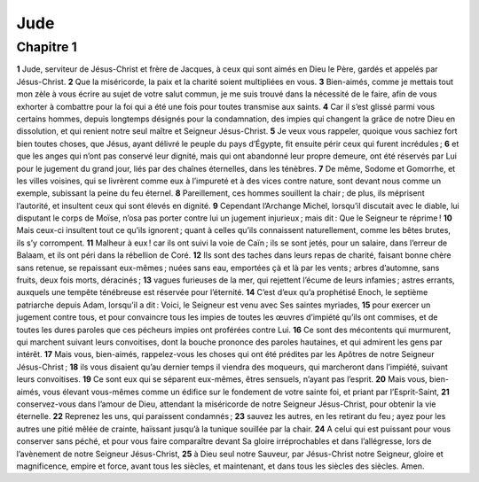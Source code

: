 Jude
====

Chapitre 1
----------

**1** Jude, serviteur de Jésus-Christ et frère de Jacques, à ceux qui sont aimés en Dieu le Père, gardés et appelés par Jésus-Christ.
**2** Que la miséricorde, la paix et la charité soient multipliées en vous.
**3** Bien-aimés, comme je mettais tout mon zèle à vous écrire au sujet de votre salut commun, je me suis trouvé dans la nécessité de le faire, afin de vous exhorter à combattre pour la foi qui a été une fois pour toutes transmise aux saints.
**4** Car il s’est glissé parmi vous certains hommes, depuis longtemps désignés pour la condamnation, des impies qui changent la grâce de notre Dieu en dissolution, et qui renient notre seul maître et Seigneur Jésus-Christ.
**5** Je veux vous rappeler, quoique vous sachiez fort bien toutes choses, que Jésus, ayant délivré le peuple du pays d’Égypte, fit ensuite périr ceux qui furent incrédules ;
**6** et que les anges qui n’ont pas conservé leur dignité, mais qui ont abandonné leur propre demeure, ont été réservés par Lui pour le jugement du grand jour, liés par des chaînes éternelles, dans les ténèbres.
**7** De même, Sodome et Gomorrhe, et les villes voisines, qui se livrèrent comme eux à l’impureté et à des vices contre nature, sont devant nous comme un exemple, subissant la peine du feu éternel.
**8** Pareillement, ces hommes souillent la chair ; de plus, ils méprisent l’autorité, et insultent ceux qui sont élevés en dignité.
**9** Cependant l’Archange Michel, lorsqu’il discutait avec le diable, lui disputant le corps de Moïse, n’osa pas porter contre lui un jugement injurieux ; mais dit : Que le Seigneur te réprime !
**10** Mais ceux-ci insultent tout ce qu’ils ignorent ; quant à celles qu’ils connaissent naturellement, comme les bêtes brutes, ils s’y corrompent.
**11** Malheur à eux ! car ils ont suivi la voie de Caïn ; ils se sont jetés, pour un salaire, dans l’erreur de Balaam, et ils ont péri dans la rébellion de Coré.
**12** Ils sont des taches dans leurs repas de charité, faisant bonne chère sans retenue, se repaissant eux-mêmes ; nuées sans eau, emportées çà et là par les vents ; arbres d’automne, sans fruits, deux fois morts, déracinés ;
**13** vagues furieuses de la mer, qui rejettent l’écume de leurs infamies ; astres errants, auxquels une tempête ténébreuse est réservée pour l’éternité.
**14** C’est d’eux qu’a prophétisé Enoch, le septième patriarche depuis Adam, lorsqu’il a dit : Voici, le Seigneur est venu avec Ses saintes myriades,
**15** pour exercer un jugement contre tous, et pour convaincre tous les impies de toutes les œuvres d’impiété qu’ils ont commises, et de toutes les dures paroles que ces pécheurs impies ont proférées contre Lui.
**16** Ce sont des mécontents qui murmurent, qui marchent suivant leurs convoitises, dont la bouche prononce des paroles hautaines, et qui admirent les gens par intérêt.
**17** Mais vous, bien-aimés, rappelez-vous les choses qui ont été prédites par les Apôtres de notre Seigneur Jésus-Christ ;
**18** ils vous disaient qu’au dernier temps il viendra des moqueurs, qui marcheront dans l’impiété, suivant leurs convoitises.
**19** Ce sont eux qui se séparent eux-mêmes, êtres sensuels, n’ayant pas l’esprit.
**20** Mais vous, bien-aimés, vous élevant vous-mêmes comme un édifice sur le fondement de votre sainte foi, et priant par l’Esprit-Saint,
**21** conservez-vous dans l’amour de Dieu, attendant la miséricorde de notre Seigneur Jésus-Christ, pour obtenir la vie éternelle.
**22** Reprenez les uns, qui paraissent condamnés ;
**23** sauvez les autres, en les retirant du feu ; ayez pour les autres une pitié mêlée de crainte, haïssant jusqu’à la tunique souillée par la chair.
**24** A celui qui est puissant pour vous conserver sans péché, et pour vous faire comparaître devant Sa gloire irréprochables et dans l’allégresse, lors de l’avènement de notre Seigneur Jésus-Christ,
**25** à Dieu seul notre Sauveur, par Jésus-Christ notre Seigneur, gloire et magnificence, empire et force, avant tous les siècles, et maintenant, et dans tous les siècles des siècles. Amen.
